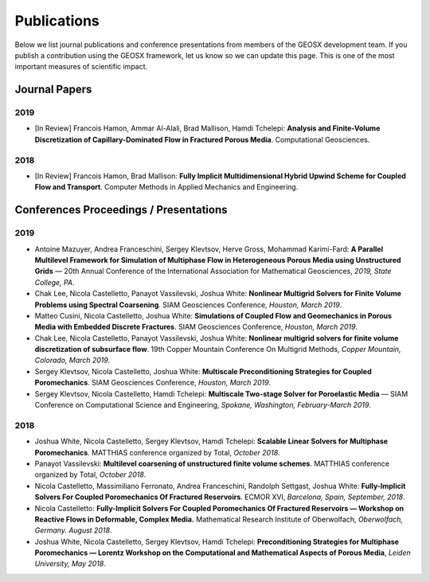 ###############################################################################
Publications
###############################################################################

Below we list journal publications and conference presentations from
members of the GEOSX development team.  If you publish a contribution
using the GEOSX framework, let us know so we can update this page.  This
is one of the most important measures of scientific impact.

Journal Papers
==============

2019
----
- [In Review] Francois Hamon, Ammar Al-Alali, Brad Mallison, Hamdi Tchelepi: **Analysis and Finite-Volume Discretization of Capillary-Dominated Flow in Fractured Porous Media**. Computational Geosciences.


2018
----
- [In Review] Francois Hamon, Brad Mallison: **Fully Implicit Multidimensional Hybrid Upwind Scheme for Coupled Flow and Transport**. Computer Methods in Applied Mechanics and Engineering.



Conferences Proceedings / Presentations
=======================================

2019
----
- Antoine Mazuyer, Andrea Franceschini, Sergey Klevtsov, Herve Gross, Mohammad Karimi-Fard: **A Parallel Multilevel Framework for Simulation of Multiphase Flow in Heterogeneous Porous Media using Unstructured Grids** — 20th Annual Conference of the International Association for Mathematical Geosciences, *2019, State College, PA*.
- Chak Lee, Nicola Castelletto, Panayot Vassilevski, Joshua White: **Nonlinear Multigrid Solvers for Finite Volume Problems using Spectral Coarsening**. SIAM Geosciences Conference, *Houston, March 2019*.
- Matteo Cusini, Nicola Castelletto, Joshua White: **Simulations of Coupled Flow and Geomechanics in Porous Media with Embedded Discrete Fractures**. SIAM Geosciences Conference, *Houston, March 2019*.
- Chak Lee, Nicola Castelletto, Panayot Vassilevski, Joshua White: **Nonlinear multigrid solvers for finite volume discretization of subsurface flow**. 19th Copper Mountain Conference On Multigrid Methods, *Copper Mountain, Colorado, March 2019*.
- Sergey Klevtsov, Nicola Castelletto, Joshua White: **Multiscale Preconditioning Strategies for Coupled Poromechanics**. SIAM Geosciences Conference, *Houston, March 2019*.
- Sergey Klevtsov, Nicola Castelletto, Hamdi Tchelepi: **Multiscale Two-stage Solver for Poroelastic Media** — SIAM Conference on Computational Science and Engineering, *Spokane, Washington, February-March 2019*.

2018
----
- Joshua White, Nicola Castelletto, Sergey Klevtsov, Hamdi Tchelepi: **Scalable Linear Solvers for Multiphase Poromechanics**. MATTHIAS conference organized by Total, *October 2018*.
- Panayot Vassilevski: **Multilevel coarsening of unstructured finite volume schemes**. MATTHIAS conference organized by Total, *October 2018*.
- Nicola Castelletto, Massimiliano Ferronato, Andrea Franceschini, Randolph Settgast, Joshua White: **Fully-Implicit Solvers For Coupled Poromechanics Of Fractured Reservoirs**. ECMOR XVI, *Barcelona, Spain, September, 2018*.
- Nicola Castelletto: **Fully-Implicit Solvers For Coupled Poromechanics Of Fractured Reservoirs — Workshop on Reactive Flows in Deformable, Complex Media.** Mathematical Research Institute of Oberwolfach, *Oberwolfach, Germany. August 2018*.
- Joshua White, Nicola Castelletto, Sergey Klevtsov, Hamdi Tchelepi: **Preconditioning Strategies for Multiphase Poromechanics — Lorentz Workshop on the Computational and Mathematical Aspects of Porous Media**, *Leiden University, May 2018*.

